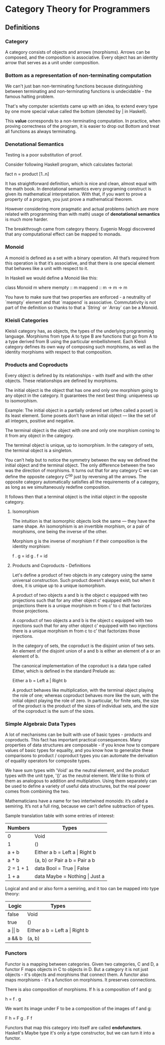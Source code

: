 * Category Theory for Programmers

** Definitions

*** Category

A category consists of objects and arrows (morphisms). Arrows can be
composed, and the composition is associative. Every object has an
identity arrow that serves as a unit under composition.

*** Bottom as a representation of non-terminating computation

We can't just ban non-terminating functions because distinguishing between
terminating and non-terminating functions is undecidable - the famous halting
problem.

That's why computer scientists came up with an idea, to extend every type
by one more special value called the bottom (denoted by _|_ in Haskell).

This *value* corresponds to a non-terminating computation. In practice, when
proving correctness of the program, it is easier to drop out Bottom and
treat all functions as always terminating.

*** Denotational Semantics

Testing is a poor substitution of proof.

Consider following Haskell program, which calculates factorial:

fact n = product [1..n]

It has straightforward definition, which is nice and clean, almost equal
with the math book. In denotational semantics every programing construct
is given its mathematical interpretation. With that, if you want to prove
a property of a program, you just prove a mathematical theorem.

However considering more pragmatic and actual problems (which are more
related with programming than with math) usage of *denotational semantics*
is much more harder.

The breakthrough came from category theory. Eugenio Moggi discovered that
any computational effect can be mapped to monads.

*** Monoid

A monoid is defined as a set with a binary operation. All that’s required
from this operation is that it’s associative, and that there is one special
element that behaves like a unit with respect to it.

In Haskell we would define a Monoid like this:

class Monoid m where
  mempty  :: m
  mappend :: m -> m -> m

You have to make sure that two properties are enforced - a neutrality of
`mempty` element and that `mappend` is associative. Commutativity is not
part of the definition so thanks to that a `String` or `Array` can be a
Monoid.

*** Kleisli Categories

Kleisli category has, as objects, the types of the underlying programming
language. Morphisms from type A to type B are functions that go from A to
a type derived from B using the particular embellishment. Each Kleisli
category defines its own way of composing such morphisms, as well as the
identity morphisms with respect to that composition.

*** Products and Coproducts

Every object is defined by its relationships - with itself and with
the other objects. These relationships are defined by morphisms.

The initial object is the object that has one and only one morphism
going to any object in the category. It guarantees the next best
thing: uniqueness up to isomorphism.

Example: The initial object in a partially ordered set (often
called a poset) is its least element. Some posets don’t have an
initial object — like the set of all integers, positive and negative.

The terminal object is the object with one and only one morphism
coming to it from any object in the category.

The terminal object is unique, up to isomorphism. In the category
of sets, the terminal object is a singleton.

You can’t help but to notice the symmetry between the way we defined
the initial object and the terminal object. The only difference
between the two was the direction of morphisms. It turns out that for
any category C we can define the opposite category C^op just by
reversing all the arrows. The opposite category automatically
satisfies all the requirements of a category, as long as we
simultaneously redefine composition.

It follows then that a terminal object is the initial object in
the opposite category.

**** Isomorphism

The intuition is that isomorphic objects look the same — they have
the same shape. An isomorphism is an invertible morphism, or a pair
of morphisms, one being the inverse of the other.

Morphism g is the inverse of morphism f if their composition is
the identity morphism:

f . g = id
g . f = id

**** Products and Coproducts - Definitions

Let's define a product of two objects in any category using the
same universal construction. Such product doesn’t always exist,
but when it does, it is unique up to a unique isomorphism.

A product of two objects a and b is the object c equipped with
two projections such that for any other object c’ equipped with
two projections there is a unique morphism m from c’ to c
that factorizes those projections.

A coproduct of two objects a and b is the object c equipped
with two injections such that for any other object c’ equipped
with two injections there is a unique morphism m from c to c’
that factorizes those injections.

In the category of sets, the coproduct is the disjoint union of
two sets. An element of the disjoint union of a and b is
either an element of a or an element of b.

The canonical implementation of the coproduct is a data type
called Either, which is defined in the standard Prelude as:

Either a b = Left a | Right b

A product behaves like multiplication, with the terminal object
playing the role of one; whereas coproduct behaves more like
the sum, with the initial object playing the role of zero. In
particular, for finite sets, the size of the product is the
product of the sizes of individual sets, and the size of the
coproduct is the sum of the sizes.

*** Simple Algebraic Data Types

A lot of mechanisms can be built with use of basic types - products
and coproducts.  This fact has important practical consequences. Many
properties of data structures are composable - if you know how to
compare values of basic types for equality, and you know how to
generalize these comparisons to product / coproduct types you can
automate the derivation of equality operators for composite types.

We have sum types with 'Void' as the neutral element, and the product
types with the unit type, '()' as the neutral element. We'd like to
think of them as analogous to addition and multiplation. Using them
separately can be used to define a variety of useful data structures,
but the real power comes from combining the two.

Mathematicians have a name for two intertwined monoids: it’s called a
semiring.  It’s not a full ring, because we can’t define subtraction
of types.

Sample translation table with some entries of interest:

| Numbers   | Types                             |
|-----------+-----------------------------------|
| 0         | Void                              |
| 1         | ()                                |
| a + b     | Either a b = Left a \vert Right b |
| a * b     | (a, b) or Pair a b = Pair a b     |
| 2 = 1 + 1 | data Bool = True \vert False      |
| 1 + a     | data Maybe = Nothing \vert Just a |

Logical and and or also form a semiring, and it too can be mapped into
type theory:

| Logic          | Types                             |
|----------------+-----------------------------------|
| false          | Void                              |
| true           | ()                                |
| a \vert\vert b | Either a b = Left a \vert Right b |
| a && b         | (a, b)                            |

*** Functors

Functor is a mapping between categories. Given two categories, C and
D, a functor F maps objects in C to objects in D. But a category it is
not just objects - it's objects and morphisms that connect them. A
functor also maps morphisms - it's a function on morphisms. It
preserves connections.

There is also composition of morphisms. If h is a composition of f and
g:

h = f . g

We want its image under F to be a composition of the images of f and
g:

F h = F g . F f

Functors that map this category into itself are called
*endofunctors*. Haskell's Maybe type it's only a type constructor, but
we can turn it into a functor.
